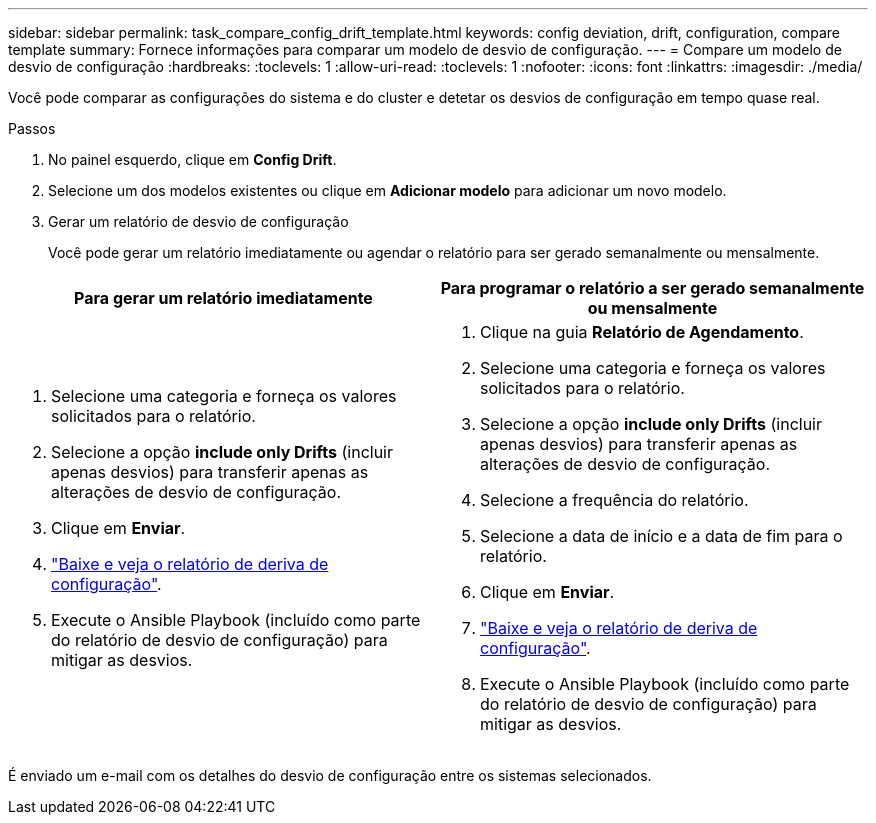 ---
sidebar: sidebar 
permalink: task_compare_config_drift_template.html 
keywords: config deviation, drift, configuration, compare template 
summary: Fornece informações para comparar um modelo de desvio de configuração. 
---
= Compare um modelo de desvio de configuração
:hardbreaks:
:toclevels: 1
:allow-uri-read: 
:toclevels: 1
:nofooter: 
:icons: font
:linkattrs: 
:imagesdir: ./media/


[role="lead"]
Você pode comparar as configurações do sistema e do cluster e detetar os desvios de configuração em tempo quase real.

.Passos
. No painel esquerdo, clique em *Config Drift*.
. Selecione um dos modelos existentes ou clique em *Adicionar modelo* para adicionar um novo modelo.
. Gerar um relatório de desvio de configuração
+
Você pode gerar um relatório imediatamente ou agendar o relatório para ser gerado semanalmente ou mensalmente.



[cols="50,50"]
|===
| Para gerar um relatório imediatamente | Para programar o relatório a ser gerado semanalmente ou mensalmente 


 a| 
. Selecione uma categoria e forneça os valores solicitados para o relatório.
. Selecione a opção *include only Drifts* (incluir apenas desvios) para transferir apenas as alterações de desvio de configuração.
. Clique em *Enviar*.
. link:task_generate_reports.html["Baixe e veja o relatório de deriva de configuração"].
. Execute o Ansible Playbook (incluído como parte do relatório de desvio de configuração) para mitigar as desvios.

 a| 
. Clique na guia *Relatório de Agendamento*.
. Selecione uma categoria e forneça os valores solicitados para o relatório.
. Selecione a opção *include only Drifts* (incluir apenas desvios) para transferir apenas as alterações de desvio de configuração.
. Selecione a frequência do relatório.
. Selecione a data de início e a data de fim para o relatório.
. Clique em *Enviar*.
. link:task_generate_reports.html["Baixe e veja o relatório de deriva de configuração"].
. Execute o Ansible Playbook (incluído como parte do relatório de desvio de configuração) para mitigar as desvios.


|===
É enviado um e-mail com os detalhes do desvio de configuração entre os sistemas selecionados.
